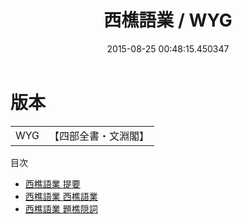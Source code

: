 #+TITLE: 西樵語業 / WYG
#+DATE: 2015-08-25 00:48:15.450347
* 版本
 |       WYG|【四部全書・文淵閣】|
目次
 - [[file:KR4j0041_000.txt::000-1a][西樵語業 提要]]
 - [[file:KR4j0041_001.txt::001-1a][西樵語業 西樵語業]]
 - [[file:KR4j0041_002.txt::002-1a][西樵語業 題樵隠詞]]
